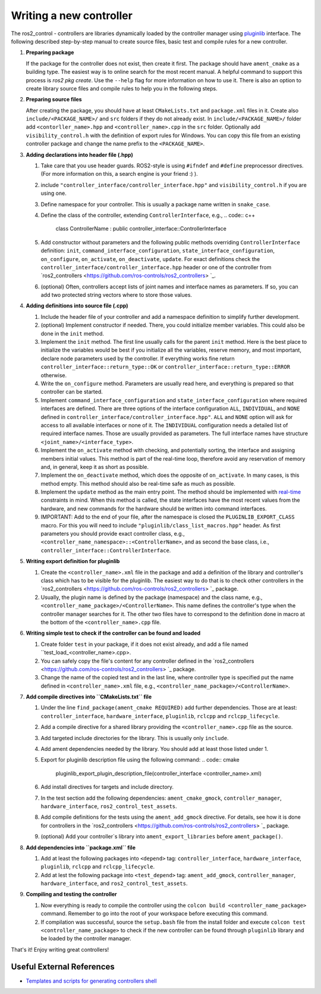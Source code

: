 .. _writing_new_controllers:

Writing a new controller
========================

The ros2_control - controllers are libraries dynamically loaded by the controller manager using `pluginlib <ros.org/wiki/pluginlib>`_ interface.
The following described step-by-step manual to create source files, basic test and compile rules for a new controller.

1. **Preparing package**

   If the package for the controller does not exist, then create it first.
   The package should have ``ament_cmake`` as a building type.
   The easiest way is to online search for the most recent manual.
   A helpful command to support this process is `ros2 pkg create`.
   Use the ``--help`` flag for more information on how to use it.
   There is also an option to create library source files and compile rules to help you in the following steps.

2. **Preparing source files**

   After creating the package, you should have at least ``CMakeLists.txt`` and ``package.xml`` files in it.
   Create also ``include/<PACKAGE_NAME>/`` and ``src`` folders if they do not already exist.
   In ``include/<PACKAGE_NAME>/`` folder add ``<contorller_name>.hpp`` and ``<controller_name>.cpp`` in the ``src`` folder.
   Optionally add ``visibility_control.h`` with the definition of export rules for Windows.
   You can copy this file from an existing controller package and change the name prefix to the ``<PACKAGE_NAME>``.

3. **Adding declarations into header file (.hpp)**

   1. Take care that you use header guards. ROS2-style is using ``#ifndef`` and ``#define`` preprocessor directives. (For more information on this, a search engine is your friend :) ).

   2. include ``"controller_interface/controller_interface.hpp"`` and ``visibility_control.h`` if you are using one.

   3. Define namespace for your controller. This is usually a package name written in ``snake_case``.

   4. Define the class of the controller, extending ``ControllerInterface``, e.g.,
      .. code:: c++
         class ControllerName : public controller_interface::ControllerInterface

   5. Add constructor without parameters and the following public methods overriding ``ControllerInterface`` definition: ``init``, ``command_interface_configuration``, ``state_interface_configuration``, ``on_configure``, ``on_activate``, ``on_deactivate``, ``update``.
      For exact definitions check the ``controller_interface/controller_interface.hpp`` header or one of the controller from `ros2_controllers <https://github.com/ros-controls/ros2_controllers> `_.

   6. (optional) Often, controllers accept lists of joint names and interface names as parameters.
      If so, you can add two protected string vectors where to store those values.

4. **Adding definitions into source file (.cpp)**

   1. Include the header file of your controller and add a namespace definition to simplify further development.

   2. (optional) Implement constructor if needed. There, you could initialize member variables.
      This could also be done in the ``init`` method.

   3. Implement the ``init`` method. The first line usually calls for the parent ``init`` method.
      Here is the best place to initialize the variables would be best if you initialize all the variables, reserve memory, and most important, declare node parameters used by the controller. If everything works fine return ``controller_interface::return_type::OK`` or ``controller_interface::return_type::ERROR`` otherwise.

   4. Write the ``on_configure`` method. Parameters are usually read here, and everything is prepared so that controller can be started.

   5. Implement ``command_interface_configuration`` and ``state_interface_configuration`` where required interfaces are defined.
      There are three options of the interface configuration ``ALL``, ``INDIVIDUAL``, and ``NONE`` defined in ``controller_interface/controller_interface.hpp"``.
      ``ALL`` and ``NONE`` option will ask for access to all available interfaces or none of it. The ``INDIVIDUAL`` configuration needs a detailed list of required interface names. Those are usually provided as parameters.
      The full interface names have structure ``<joint_name>/<interface_type>``.

   6. Implement the ``on_activate`` method with checking, and potentially sorting, the interface and assigning members initial values.
      This method is part of the real-time loop, therefore avoid any reservation of memory and, in general, keep it as short as possible.


   7. Implement the ``on_deactivate`` method, which does the opposite of ``on_activate``.
      In many cases, is this method empty.
      This method should also be real-time safe as much as possible.

   8. Implement the ``update`` method as the main entry point. The method should be implemented with `real-time <https://en.wikipedia.org/wiki/Real-time_computing>`_ constraints in mind.
      When this method is called, the state interfaces have the most recent values from the hardware, and new commands for the hardware should be written into command interfaces.

   9. IMPORTANT: Add to the end of your file, after the namespace is closed the ``PLUGINLIB_EXPORT_CLASS`` macro.
      For this you will need to include ``"pluginlib/class_list_macros.hpp"`` header.
      As first parameters you should provide exact controller class, e.g., ``<controller_name_namespace>::<ControllerName>``, and as second the base class, i.e., ``controller_interface::ControllerInterface``.

5. **Writing export definition for pluginlib**

   1. Create the ``<controller_name>.xml`` file in the package and add a definition of the library and controller's class which has to be visible for the pluginlib.
      The easiest way to do that is to check other controllers in the `ros2_controllers <https://github.com/ros-controls/ros2_controllers> `_ package.

   2. Usually, the plugin name is defined by the package (namespace) and the class name, e.g.,
      ``<controller_name_package>/<ControllerName>``.
      This name defines the controller's type when the controller manager searches for it.
      The other two files have to correspond to the definition done in macro at the bottom of the ``<controller_name>.cpp`` file.

6. **Writing simple test to check if the controller can be found and loaded**

   1. Create folder ``test`` in your package, if it does not exist already, and add a file named ``test_load_<controller_name>.cpp>.

   2. You can safely copy the file's content for any controller defined in the `ros2_controllers <https://github.com/ros-controls/ros2_controllers> `_ package.

   3. Change the name of the copied test and in the last line, where controller type is specified put the name defined in ``<controller_name>.xml`` file, e.g., ``<controller_name_package>/<ControllerName>``.

7. **Add compile directives into ``CMakeLists.txt`` file**

   1. Under the line ``find_package(ament_cmake REQUIRED)`` add further dependencies.
      Those are at least: ``controller_interface``, ``hardware_interface``, ``pluginlib``, ``rclcpp`` and ``rclcpp_lifecycle``.

   2. Add a compile directive for a shared library providing the ``<controller_name>.cpp`` file as the source.

   3. Add targeted include directories for the library. This is usually only ``include``.

   4. Add ament dependencies needed by the library. You should add at least those listed under 1.

   5. Export for pluginlib description file using the following command:
      .. code:: cmake
         pluginlib_export_plugin_description_file(controller_interface <controller_name>.xml)

   6. Add install directives for targets and include directory.

   7. In the test section add the following dependencies: ``ament_cmake_gmock``, ``controller_manager``, ``hardware_interface``, ``ros2_control_test_assets``.

   8. Add compile definitions for the tests using the ``ament_add_gmock`` directive.
      For details, see how it is done for controllers in the `ros2_controllers <https://github.com/ros-controls/ros2_controllers> `_ package.

   9. (optional) Add your controller`s library into ``ament_export_libraries`` before ``ament_package()``.

8. **Add dependencies into ``package.xml`` file**

   1. Add at least the following packages into ``<depend>`` tag: ``controller_interface``, ``hardware_interface``, ``pluginlib``, ``rclcpp`` and ``rclcpp_lifecycle``.

   2. Add at lest the following package into ``<test_depend>`` tag: ``ament_add_gmock``, ``controller_manager``, ``hardware_interface``, and ``ros2_control_test_assets``.

9. **Compiling and testing the controller**

   1. Now everything is ready to compile the controller using the ``colcon build <controller_name_package>`` command.
      Remember to go into the root of your workspace before executing this command.

   2. If compilation was successful, source the ``setup.bash`` file from the install folder and execute ``colcon test <controller_name_package>`` to check if the new controller can be found through ``pluginlib`` library and be loaded by the controller manager.


That's it! Enjoy writing great controllers!


Useful External References
---------------------------

- `Templates and scripts for generating controllers shell <https://stoglrobotics.github.io/ros_team_workspace/use-cases/ros2_control/setup_controller.html>`_
